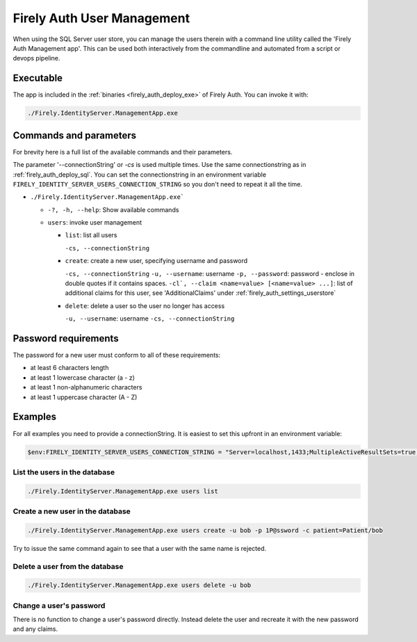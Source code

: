 .. _firely_auth_mgmt:

Firely Auth User Management
===========================

When using the SQL Server user store, you can manage the users therein with a command line utility called the 'Firely Auth Management app'. This can be used both interactively from the commandline and automated from a script or devops pipeline.

.. _firely_auth_mgmt_exe:

Executable
----------

The app is included in the :ref:`binaries <firely_auth_deploy_exe>` of Firely Auth.
You can invoke it with:

.. code:: Powershell

    ./Firely.IdentityServer.ManagementApp.exe

.. _firely_auth_mgmt_params:

Commands and parameters
-----------------------

For brevity here is a full list of the available commands and their parameters.

The parameter '--connectionString' or `-cs` is used multiple times. Use the same connectionstring as in :ref:`firely_auth_deploy_sql`.
You can set the connectionstring in an environment variable ``FIRELY_IDENTITY_SERVER_USERS_CONNECTION_STRING`` so you don't need to repeat it all the time.

- ``./Firely.IdentityServer.ManagementApp.exe```

  - ``-?, -h, --help``: Show available commands
  - ``users``: invoke user management

    - ``list``: list all users
      
      ``-cs, --connectionString``

    - ``create``: create a new user, specifying username and password
      
      ``-cs, --connectionString``
      ``-u, --username``: username
      ``-p, --password``: password - enclose in double quotes if it contains spaces.
      ``-cl`, --claim <name=value> [<name=value> ...]``: list of additional claims for this user, see 'AdditionalClaims' under :ref:`firely_auth_settings_userstore`

    - ``delete``: delete a user so the user no longer has access
      
      ``-u, --username``: username
      ``-cs, --connectionString``

.. _firely_auth_mgmt_password:

Password requirements
---------------------

The password for a new user must conform to all of these requirements:

- at least 6 characters length
- at least 1 lowercase character (a - z)
- at least 1 non-alphanumeric characters
- at least 1 uppercase character (A - Z)

.. _firely_auth_mgmt_examples:

Examples
--------

For all examples you need to provide a connectionString. It is easiest to set this upfront in an environment variable:

.. code-block:: powershell

    $env:FIRELY_IDENTITY_SERVER_USERS_CONNECTION_STRING = "Server=localhost,1433;MultipleActiveResultSets=true;Database=firely_auth_store;User Id=<db_user>;Password=<db_user_password>;Encrypt=True"

List the users in the database
^^^^^^^^^^^^^^^^^^^^^^^^^^^^^^

.. code-block:: powershell

    ./Firely.IdentityServer.ManagementApp.exe users list

Create a new user in the database
^^^^^^^^^^^^^^^^^^^^^^^^^^^^^^^^^

.. code-block:: powershell

    ./Firely.IdentityServer.ManagementApp.exe users create -u bob -p 1P@ssword -c patient=Patient/bob

Try to issue the same command again to see that a user with the same name is rejected.

Delete a user from the database
^^^^^^^^^^^^^^^^^^^^^^^^^^^^^^^

.. code-block:: powershell

    ./Firely.IdentityServer.ManagementApp.exe users delete -u bob

Change a user's password
^^^^^^^^^^^^^^^^^^^^^^^^

There is no function to change a user's password directly. Instead delete the user and recreate it with the new password and any claims.
